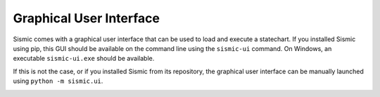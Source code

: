Graphical User Interface
========================

Sismic comes with a graphical user interface that can be used to load and execute a statechart.
If you installed Sismic using pip, this GUI should be available on the command line using the
``sismic-ui`` command. On Windows, an executable ``sismic-ui.exe`` should be available.

If this is not the case, or if you installed Sismic from its repository, the graphical user
interface can be manually launched using ``python -m sismic.ui``.

.. image:: /images/sismic-ui_1.png

.. image:: /images/sismic-ui_2.png

.. image:: /images/sismic-ui_3.png